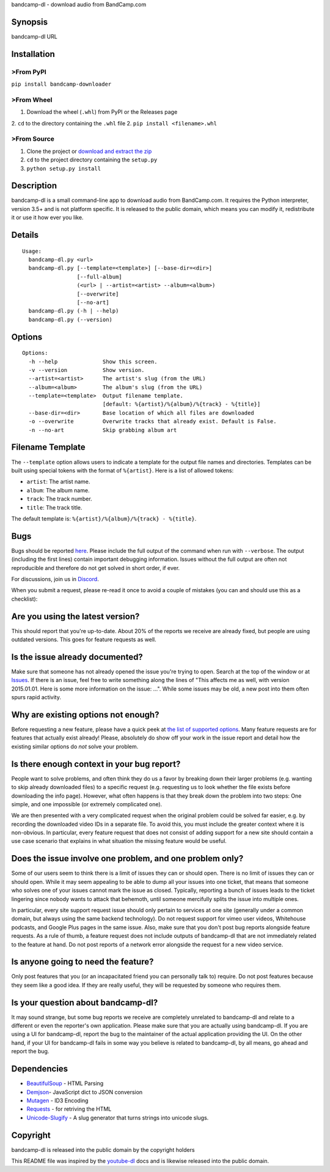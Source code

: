 bandcamp-dl - download audio from BandCamp.com

Synopsis
========

bandcamp-dl URL

Installation
============

>From PyPI
---------

``pip install bandcamp-downloader``

>From Wheel
----------

1. Download the wheel (``.whl``) from PyPI or the Releases page
2. ``cd`` to the directory containing the ``.whl`` file
2. ``pip install <filename>.whl``

>From Source
-----------

1. Clone the project or `download and extract the zip <https://github.com/iheanyi/bandcamp-dl/archive/master.zip>`_
2. ``cd`` to the project directory containing the ``setup.py``
3. ``python setup.py install``

Description
===========

bandcamp-dl is a small command-line app to download audio from
BandCamp.com. It requires the Python interpreter, version 3.5+ and is
not platform specific. It is released to the public domain, which means
you can modify it, redistribute it or use it how ever you like.

Details
=======

::

    Usage:
      bandcamp-dl.py <url>
      bandcamp-dl.py [--template=<template>] [--base-dir=<dir>]
                     [--full-album]
                     (<url> | --artist=<artist> --album=<album>)
                     [--overwrite]
                     [--no-art]
      bandcamp-dl.py (-h | --help)
      bandcamp-dl.py (--version)

Options
=======

::

    Options:
      -h --help              Show this screen.
      -v --version           Show version.
      --artist=<artist>      The artist's slug (from the URL)
      --album=<album>        The album's slug (from the URL)
      --template=<template>  Output filename template.
                             [default: %{artist}/%{album}/%{track} - %{title}]
      --base-dir=<dir>       Base location of which all files are downloaded
      -o --overwrite         Overwrite tracks that already exist. Default is False.
      -n --no-art            Skip grabbing album art

Filename Template
=================

The ``--template`` option allows users to indicate a template for the
output file names and directories. Templates can be built using special
tokens with the format of ``%{artist}``. Here is a list of allowed
tokens:

-  ``artist``: The artist name.
-  ``album``: The album name.
-  ``track``: The track number.
-  ``title``: The track title.

The default template is: ``%{artist}/%{album}/%{track} - %{title}``.

Bugs
====

Bugs should be reported `here <https://github.com/iheanyi/bandcamp-dl/issues>`_.
Please include the full output of the command when run with ``--verbose``.
The output (including the first lines) contain important debugging information.
Issues without the full output are often not reproducible and therefore
do not get solved in short order, if ever.

For discussions, join us in `Discord <https://discord.gg/nwdT4MP>`_.

When you submit a request, please re-read it once to avoid a couple of
mistakes (you can and should use this as a checklist):

Are you using the latest version?
=================================

This should report that you're up-to-date. About 20% of the reports we
receive are already fixed, but people are using outdated versions. This
goes for feature requests as well.

Is the issue already documented?
================================

Make sure that someone has not already opened the issue you're trying to
open. Search at the top of the window or at
`Issues <https://github.com/iheanyi/bandcamp-dl/search?type=Issues>`_.
If there is an issue, feel free to write something along the lines of
"This affects me as well, with version 2015.01.01. Here is some more
information on the issue: ...". While some issues may be old, a new post
into them often spurs rapid activity.

Why are existing options not enough?
====================================

Before requesting a new feature, please have a quick peek at `the list
of supported
options <https://github.com/iheanyi/bandcamp-dl/blob/master/README.rst#synopsis>`_.
Many feature requests are for features that actually exist already!
Please, absolutely do show off your work in the issue report and detail
how the existing similar options do *not* solve your problem.

Is there enough context in your bug report?
===========================================

People want to solve problems, and often think they do us a favor by
breaking down their larger problems (e.g. wanting to skip already
downloaded files) to a specific request (e.g. requesting us to look
whether the file exists before downloading the info page). However, what
often happens is that they break down the problem into two steps: One
simple, and one impossible (or extremely complicated one).

We are then presented with a very complicated request when the original
problem could be solved far easier, e.g. by recording the downloaded
video IDs in a separate file. To avoid this, you must include the
greater context where it is non-obvious. In particular, every feature
request that does not consist of adding support for a new site should
contain a use case scenario that explains in what situation the missing
feature would be useful.

Does the issue involve one problem, and one problem only?
=========================================================

Some of our users seem to think there is a limit of issues they can or
should open. There is no limit of issues they can or should open. While
it may seem appealing to be able to dump all your issues into one
ticket, that means that someone who solves one of your issues cannot
mark the issue as closed. Typically, reporting a bunch of issues leads
to the ticket lingering since nobody wants to attack that behemoth,
until someone mercifully splits the issue into multiple ones.

In particular, every site support request issue should only pertain to
services at one site (generally under a common domain, but always using
the same backend technology). Do not request support for vimeo user
videos, Whitehouse podcasts, and Google Plus pages in the same issue.
Also, make sure that you don't post bug reports alongside feature
requests. As a rule of thumb, a feature request does not include outputs
of bandcamp-dl that are not immediately related to the feature at hand.
Do not post reports of a network error alongside the request for a new
video service.

Is anyone going to need the feature?
====================================

Only post features that you (or an incapacitated friend you can
personally talk to) require. Do not post features because they seem like
a good idea. If they are really useful, they will be requested by
someone who requires them.

Is your question about bandcamp-dl?
===================================

It may sound strange, but some bug reports we receive are completely
unrelated to bandcamp-dl and relate to a different or even the
reporter's own application. Please make sure that you are actually using
bandcamp-dl. If you are using a UI for bandcamp-dl, report the bug to
the maintainer of the actual application providing the UI. On the other
hand, if your UI for bandcamp-dl fails in some way you believe is
related to bandcamp-dl, by all means, go ahead and report the bug.

Dependencies
============

-  `BeautifulSoup <https://pypi.python.org/pypi/beautifulsoup4>`_ - HTML Parsing
-  `Demjson <https://pypi.python.org/pypi/demjson>`_- JavaScript dict to JSON conversion
-  `Mutagen <https://pypi.python.org/pypi/mutagen>`_ - ID3 Encoding
-  `Requests <https://pypi.python.org/pypi/requests>`_ - for retriving the HTML
-  `Unicode-Slugify <https://pypi.python.org/pypi/unicode-slugify>`_ - A slug generator that turns strings into unicode slugs.

Copyright
=========

bandcamp-dl is released into the public domain by the copyright holders

This README file was inspired by the
`youtube-dl <https://github.com/rg3/youtube-dl/blob/master/README.md>`_
docs and is likewise released into the public domain.



